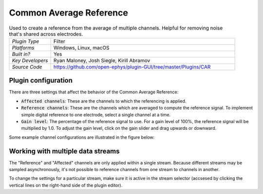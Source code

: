 .. _commonaveragereference:
.. role:: raw-html-m2r(raw)
   :format: html

#########################
Common Average Reference
#########################

.. image:: ../../_static/images/plugins/commonaveragereference/commonaveragereference-01.png
  :alt: Annotated Common Average Reference settings interface

.. csv-table:: Used to create a reference from the average of multiple channels. Helpful for removing noise that's shared across electrodes.
   :widths: 18, 80

   "*Plugin Type*", "Filter"
   "*Platforms*", "Windows, Linux, macOS"
   "*Built in?*", "Yes"
   "*Key Developers*", "Ryan Maloney, Josh Siegle, Kirill Abramov"
   "*Source Code*", "https://github.com/open-ephys/plugin-GUI/tree/master/Plugins/CAR"

Plugin configuration
=====================

There are three settings that affect the behavior of the Common Average Reference:

* :code:`Affected channels`: These are the channels to which the referencing is applied.

* :code:`Reference channels`: These are the channels which are averaged to compute the reference signal. To implement simple digital reference to one electrode, select a single channel at a time.

* :code:`Gain level`: The percentage of the reference signal to use. For a gain level of 100%, the reference signal will be multiplied by 1.0. To adjust the gain level, click on the gain slider and drag upwards or downward.

Some example channel configurations are illustrated in the figure below:

.. image:: ../../_static/images/plugins/commonaveragereference/commonaveragereference-02.png
  :alt: Example channel configurations


Working with multiple data streams
===================================

The "Reference" and "Affected" channels are only applied within a single stream. Because different streams may be sampled asynchronously, it's not possible to reference channels from one stream to channels in another.

To change the settings for a particular stream, make sure it is active in the stream selector (accsesed by clicking the vertical lines on the right-hand side of the plugin editor).

